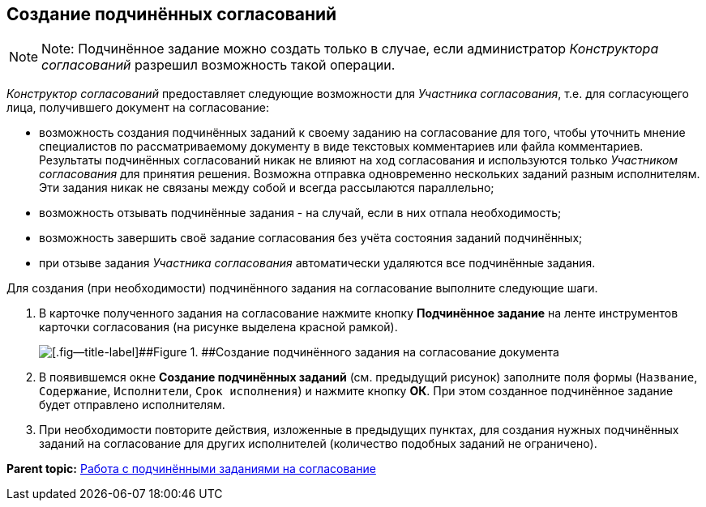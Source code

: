 [[ariaid-title1]]
== Создание подчинённых согласований

[NOTE]
====
[.note__title]#Note:# Подчинённое задание можно создать только в случае, если администратор [.dfn .term]_Конструктора согласований_ разрешил возможность такой операции.
====

[.dfn .term]_Конструктор согласований_ предоставляет следующие возможности для [.dfn .term]_Участника согласования_, т.е. для согласующего лица, получившего документ на согласование:

* возможность создания подчинённых заданий к своему заданию на согласование для того, чтобы уточнить мнение специалистов по рассматриваемому документу в виде текстовых комментариев или файла комментариев. Результаты подчинённых согласований никак не влияют на ход согласования и используются только [.dfn .term]_Участником согласования_ для принятия решения. Возможна отправка одновременно нескольких заданий разным исполнителям. Эти задания никак не связаны между собой и всегда рассылаются параллельно;
* возможность отзывать подчинённые задания - на случай, если в них отпала необходимость;
* возможность завершить своё задание согласования без учёта состояния заданий подчинённых;
* при отзыве задания [.dfn .term]_Участника согласования_ автоматически удаляются все подчинённые задания.

Для создания (при необходимости) подчинённого задания на согласование выполните следующие шаги.

. [.ph .cmd]#В карточке полученного задания на согласование нажмите кнопку [.ph .uicontrol]*Подчинённое задание* на ленте инструментов карточки согласования (на рисунке выделена красной рамкой).#
+
image::images/ApproveSlaveCreate_2.png[[.fig--title-label]##Figure 1. ##Создание подчинённого задания на согласование документа]
. [.ph .cmd]#В появившемся окне [.keyword .wintitle]*Создание подчинённых заданий* (см. предыдущий рисунок) заполните поля формы ([.kbd .ph .userinput]`Название`, [.kbd .ph .userinput]`Содержание`, [.kbd .ph .userinput]`Исполнители`, [.kbd .ph .userinput]`Срок исполнения`) и нажмите кнопку [.ph .uicontrol]*ОК*. При этом созданное подчинённое задание будет отправлено исполнителям.#
. [.ph .cmd]#При необходимости повторите действия, изложенные в предыдущих пунктах, для создания нужных подчинённых заданий на согласование для других исполнителей (количество подобных заданий не ограничено).#

*Parent topic:* xref:../pages/ApprovingCreateSlave.adoc[Работа с подчинёнными заданиями на согласование]
